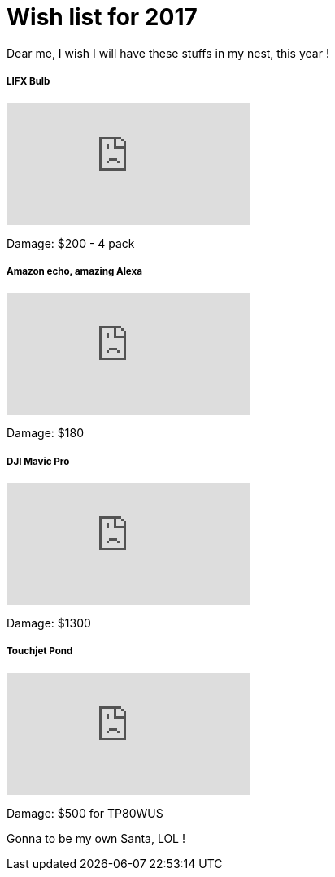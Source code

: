 = Wish list for 2017
:published_at: 2017-01-02
:hp-tags: Life, Love, Enjoy

Dear me, I wish I will have these stuffs in my nest, this year !

##### LIFX Bulb
video::iZs2lzHEhjc[youtube]
Damage: $200 - 4 pack

##### Amazon echo, amazing Alexa
video::24Hz9qjTDfw[youtube]
Damage: $180

##### DJI Mavic Pro
video::a6zlOEsQrSc[youtube]
Damage: $1300

##### Touchjet Pond
video::8AgXMRcdVLg[youtube]
Damage: $500 for TP80WUS


Gonna to be my own Santa, LOL !